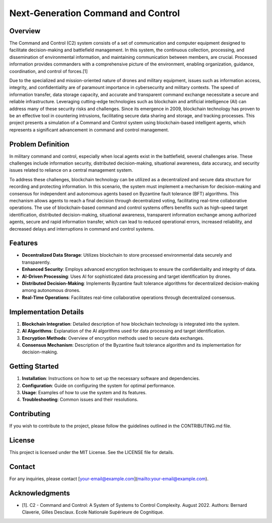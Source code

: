 Next-Generation Command and Control
===================================

Overview
--------

The Command and Control (C2) system consists of a set of communication and computer equipment designed to facilitate decision-making and battlefield management. In this system, the continuous collection, processing, and dissemination of environmental information, and maintaining communication between members, are crucial. Processed information provides commanders with a comprehensive picture of the environment, enabling organization, guidance, coordination, and control of forces.[1]

.. image:: ./_static/albertQube.jpg
   :alt: Description of the image
   :width: 600px
   :align: center

Due to the specialized and mission-oriented nature of drones and military equipment, issues such as information access, integrity, and confidentiality are of paramount importance in cybersecurity and military contexts. The speed of information transfer, data storage capacity, and accurate and transparent command exchange necessitate a secure and reliable infrastructure. Leveraging cutting-edge technologies such as blockchain and artificial intelligence (AI) can address many of these security risks and challenges. Since its emergence in 2009, blockchain technology has proven to be an effective tool in countering intrusions, facilitating secure data sharing and storage, and tracking processes. This project presents a simulation of a Command and Control system using blockchain-based intelligent agents, which represents a significant advancement in command and control management.

Problem Definition
-------------------

In military command and control, especially when local agents exist in the battlefield, several challenges arise. These challenges include information security, distributed decision-making, situational awareness, data accuracy, and security issues related to reliance on a central management system.

To address these challenges, blockchain technology can be utilized as a decentralized and secure data structure for recording and protecting information. In this scenario, the system must implement a mechanism for decision-making and consensus for independent and autonomous agents based on Byzantine fault tolerance (BFT) algorithms. This mechanism allows agents to reach a final decision through decentralized voting, facilitating real-time collaborative operations. The use of blockchain-based command and control systems offers benefits such as high-speed target identification, distributed decision-making, situational awareness, transparent information exchange among authorized agents, secure and rapid information transfer, which can lead to reduced operational errors, increased reliability, and decreased delays and interruptions in command and control systems.

Features
--------

- **Decentralized Data Storage**: Utilizes blockchain to store processed environmental data securely and transparently.
- **Enhanced Security**: Employs advanced encryption techniques to ensure the confidentiality and integrity of data.
- **AI-Driven Processing**: Uses AI for sophisticated data processing and target identification by drones.
- **Distributed Decision-Making**: Implements Byzantine fault tolerance algorithms for decentralized decision-making among autonomous drones.
- **Real-Time Operations**: Facilitates real-time collaborative operations through decentralized consensus.

Implementation Details
----------------------

1. **Blockchain Integration**: Detailed description of how blockchain technology is integrated into the system.
2. **AI Algorithms**: Explanation of the AI algorithms used for data processing and target identification.
3. **Encryption Methods**: Overview of encryption methods used to secure data exchanges.
4. **Consensus Mechanism**: Description of the Byzantine fault tolerance algorithm and its implementation for decision-making.

Getting Started
---------------

1. **Installation**: Instructions on how to set up the necessary software and dependencies.
2. **Configuration**: Guide on configuring the system for optimal performance.
3. **Usage**: Examples of how to use the system and its features.
4. **Troubleshooting**: Common issues and their resolutions.

Contributing
------------

If you wish to contribute to the project, please follow the guidelines outlined in the CONTRIBUTING.md file.

License
-------

This project is licensed under the MIT License. See the LICENSE file for details.

Contact
-------

For any inquiries, please contact [your-email@example.com](mailto:your-email@example.com).

Acknowledgments
---------------

- [1]. C2 - Command and Control: A System of Systems to Control Complexity. August 2022. Authors: Bernard Claverie, Gilles Desclaux. Ecole Nationale Supérieure de Cognitique.
